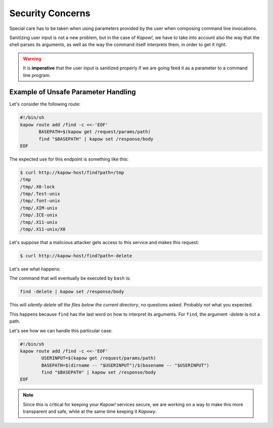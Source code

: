 Security Concerns
=================

Special care has to be taken when using parameters provided by the user when
composing command line invocations.

Sanitizing user input is not a new problem, but in the case of *Kapow!*, we
have to take into account also the way that the shell parses its arguments,
as well as the way the command itself interprets them, in order to get it right.

.. warning::

   It is **imperative** that the user input is sanitized properly if we are
   going feed it as a parameter to a command line program.


Example of Unsafe Parameter Handling
------------------------------------

Let's consider the following route:

.. code-block:: bash

   #!/bin/sh
   kapow route add /find -c <<-'EOF'
          BASEPATH=$(kapow get /request/params/path)
          find "$BASEPATH" | kapow set /response/body
   EOF


The expected use for this endpoint is something like this:

.. code-block:: console

   $ curl http://kapow-host/find?path=/tmp
   /tmp
   /tmp/.X0-lock
   /tmp/.Test-unix
   /tmp/.font-unix
   /tmp/.XIM-unix
   /tmp/.ICE-unix
   /tmp/.X11-unix
   /tmp/.X11-unix/X0


.. todo:: Meanwhile, in Russia:

Let's suppose that a malicious attacker gets access to this service and
makes this request:

.. code-block:: console

   $ curl http://kapow-host/find?path=-delete


Let's see what happens:

The command that will eventually be executed by ``bash`` is:

.. code-block:: bash

   find -delete | kapow set /response/body

This will *silently delete all the files below the current directory*, no
questions asked.  Probably not what you expected.

This happens because ``find`` has the last word on how to interpret its arguments.
For ``find``, the argument `-delete` is not a path.

Let's see how we can handle this particular case:

.. code-block:: bash

   #!/bin/sh
   kapow route add /find -c <<-'EOF'
           USERINPUT=$(kapow get /request/params/path)
           BASEPATH=$(dirname -- "$USERINPUT")/$(basename -- "$USERINPUT")
           find "$BASEPATH" | kapow set /response/body
   EOF

.. note::

   Since this is critical for keeping your *Kapow!* services secure, we are working
   on a way to make this more transparent and safe, while at the same time keeping
   it *Kapowy*.
